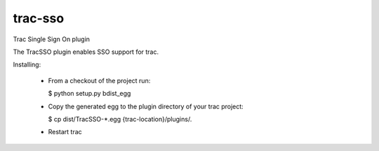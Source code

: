 trac-sso
========

Trac Single Sign On plugin 

The TracSSO plugin enables SSO support for trac.

Installing:

 - From a checkout of the project run:

   $ python setup.py bdist_egg

 - Copy the generated egg to the plugin directory of your trac project:

   $ cp dist/TracSSO-*.egg {trac-location}/plugins/.

 - Restart trac

